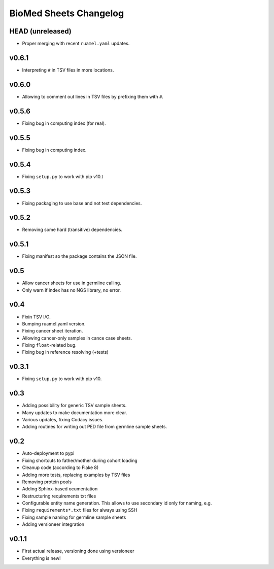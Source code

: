 =======================
BioMed Sheets Changelog
=======================

-----------------
HEAD (unreleased)
-----------------

- Proper merging with recent ``ruamel.yaml`` updates.

------
v0.6.1
------

- Interpreting ``#`` in TSV files in more locations.

------
v0.6.0
------

- Allowing to comment out lines in TSV files by prefixing them with ``#``.

------
v0.5.6
------

- Fixing bug in computing index (for real).

------
v0.5.5
------

- Fixing bug in computing index.

------
v0.5.4
------

- Fixing ``setup.py`` to work with pip v10.t

------
v0.5.3
------

- Fixing packaging to use base and not test dependencies.

------
v0.5.2
------

- Removing some hard (transitive) dependencies.

------
v0.5.1
------

- Fixing manifest so the package contains the JSON file.

----
v0.5
----

- Allow cancer sheets for use in germline calling.
- Only warn if index has no NGS library, no error.

----
v0.4
----

- Fixin TSV I/O.
- Bumping ruamel.yaml version.
- Fixing cancer sheet iteration.
- Allowing cancer-only samples in cance case sheets.
- Fixing ``float``-related bug.
- Fixing bug in reference resolving (+tests)

------
v0.3.1
------

- Fixing ``setup.py`` to work with pip v10.

----
v0.3
----

- Adding possibility for generic TSV sample sheets.
- Many updates to make documentation more clear.
- Various updates, fixing Codacy issues.
- Adding routines for writing out PED file from germline sample sheets.

----
v0.2
----

- Auto-deployment to pypi
- Fixing shortcuts to father/mother during cohort loading
- Cleanup code (according to Flake 8)
- Adding more tests, replacing examples by TSV files
- Removing protein pools
- Adding Sphinx-based ocumentation
- Restructuring requirements txt files
- Configurable entity name generation.
  This allows to use secondary id only for naming, e.g.
- Fixing ``requirements*.txt`` files for always using SSH
- Fixing sample naming for germline sample sheets
- Adding versioneer integration

------
v0.1.1
------

- First actual release, versioning done using versioneer
- Everything is new!

